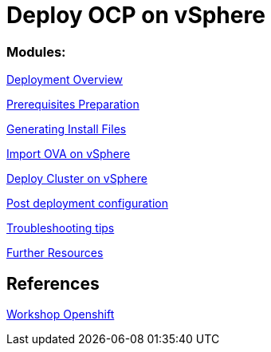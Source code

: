 # Deploy OCP on vSphere

### Modules:

link:documentation/overview.adoc[Deployment Overview]

link:documentation/prerequisites.adoc[Prerequisites Preparation]

link:documentation/ignition.adoc[Generating Install Files]

link:documentation/vsphere-import-ova.adoc[Import OVA on vSphere]

link:documentation/deploy.adoc[Deploy Cluster on vSphere]

link:documentation/post-deployment.adoc[Post deployment configuration]

link:documentation/troubleshooting.adoc[Troubleshooting tips]

link:documentation/common-further-resources.adoc[Further Resources]

## References

link:https://github.com/giofontana/ocp4-vsphere-workshop/[Workshop Openshift]